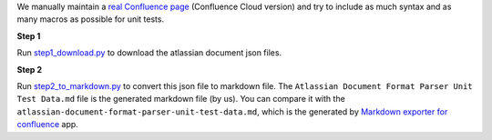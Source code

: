 We manually maintain a `real Confluence page <https://sanhehu.atlassian.net/wiki/spaces/JWBMT/pages/294223873/Atlassian+Document+Format+Parser+Test>`_ (Confluence Cloud version) and try to include as much syntax and as many macros as possible for unit tests.

**Step 1**

Run `step1_download.py <https://github.com/MacHu-GWU/atlas_doc_parser-project/blob/main/scripts/download_unit_test_data/step1_download.py>`_ to download the atlassian document json files.

**Step 2**

Run `step2_to_markdown.py <https://github.com/MacHu-GWU/atlas_doc_parser-project/blob/main/scripts/download_unit_test_data/step2_to_markdown.py>`_ to convert this json file to markdown file. The ``Atlassian Document Format Parser Unit Test Data.md`` file is the generated markdown file (by us). You can compare it with the ``atlassian-document-format-parser-unit-test-data.md``, which is the generated by `Markdown exporter for confluence <https://help.narva.net/markdown-exporter-for-confluence/>`_ app.
